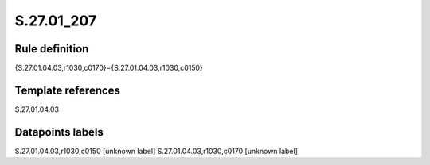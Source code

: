 ===========
S.27.01_207
===========

Rule definition
---------------

{S.27.01.04.03,r1030,c0170}={S.27.01.04.03,r1030,c0150}


Template references
-------------------

S.27.01.04.03

Datapoints labels
-----------------

S.27.01.04.03,r1030,c0150 [unknown label]
S.27.01.04.03,r1030,c0170 [unknown label]



